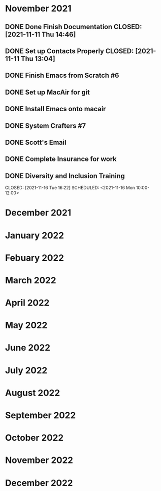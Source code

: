* November 2021
** DONE Done Finish Documentation CLOSED: [2021-11-11 Thu 14:46]
:LOGBOOK:
- State "DONE"       from              [2021-11-11 Thu 14:46]
:END:

** DONE Set up Contacts Properly CLOSED: [2021-11-11 Thu 13:04] 
:LOGBOOK:
- State "DONE"       from "TODO"       [2021-11-11 Thu 13:04]
:END:
** DONE Finish Emacs from Scratch #6
CLOSED: [2021-11-13 Sat 03:44] SCHEDULED: <2021-11-11 Thu>
:LOGBOOK:
- State "DONE"       from "NEXT"       [2021-11-13 Sat 03:44]
:END:
** DONE Set up MacAir for git
CLOSED: [2021-11-15 Mon 13:06] SCHEDULED: <2021-11-14 Sun>
:LOGBOOK:
- State "DONE"       from "TODO"       [2021-11-15 Mon 13:06]
:END:

** DONE Install Emacs onto macair
CLOSED: [2021-11-15 Mon 13:02] SCHEDULED: <2021-11-13 Sat>
 :LOGBOOK:
- State "DONE"       from "TODO"       [2021-11-15 Mon 13:02]
:END:

** DONE System Crafters #7
CLOSED: [2021-11-15 Mon 13:03] SCHEDULED: <2021-11-13 Sat>
:LOGBOOK:
- State "DONE"       from "NEXT"       [2021-11-15 Mon 13:03]
:END:

** DONE Scott's Email 
CLOSED: [2021-11-15 Mon 18:04] SCHEDULED: <2021-11-15 Mon>
:LOGBOOK:
- State "DONE"       from "TODO"       [2021-11-15 Mon 18:04]
:END:
** DONE Complete Insurance for work 
CLOSED: [2021-11-15 Mon 17:11] SCHEDULED: <2021-11-15 Mon>
:LOGBOOK:
- State "DONE"       from "TODO"       [2021-11-15 Mon 17:11]
:END:
** DONE Diversity and Inclusion Training

CLOSED: [2021-11-16 Tue 16:22] SCHEDULED: <2021-11-16 Mon 10:00-12:00>
:LOGBOOK:
- State "DONE"       from "TODO"       [2021-11-16 Tue 16:22]
:END:
* December 2021
* January 2022
* Febuary 2022
* March 2022
* April 2022
* May 2022
* June 2022
* July 2022
* August 2022
* September 2022
* October 2022
* November 2022
* December 2022
